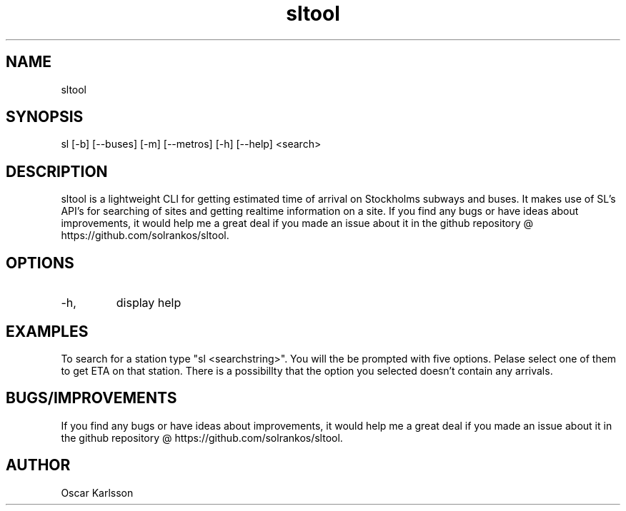 .TH "sltool" "5" "Mar 2016" "1.4.0" "sltool man page"

.SH NAME
sltool

.SH SYNOPSIS
sl [-b] [--buses] [-m] [--metros] [-h] [--help] <search>

.SH DESCRIPTION
sltool is a lightweight CLI for getting estimated time of arrival on Stockholms subways and buses. It makes use of SL's API's for searching of sites and getting realtime information on a site. 
If you find any bugs or have ideas about improvements, it would help me a great deal if you made an issue about it in the github repository @ https://github.com/solrankos/sltool.

.SH OPTIONS
.IP -h, --help
display help

.SH EXAMPLES
To search for a station type "sl <searchstring>".
You will the be prompted with five options. Pelase select one of them to get ETA on that station.
There is a possibillty that the option you selected doesn't contain any arrivals.

.SH BUGS/IMPROVEMENTS
If you find any bugs or have ideas about improvements, it would help me a great deal if you made an issue about it in the github repository @ https://github.com/solrankos/sltool.

.SH AUTHOR
Oscar Karlsson
